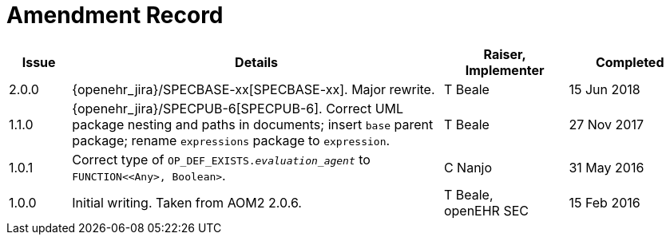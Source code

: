 = Amendment Record

[cols="1,6a,2,2", options="header"]
|===
|Issue|Details|Raiser, Implementer|Completed

|[[latest_issue]]2.0.0
|{openehr_jira}/SPECBASE-xx[SPECBASE-xx]. Major rewrite.
|T Beale
|[[latest_issue_date]]15 Jun 2018

|1.1.0
|{openehr_jira}/SPECPUB-6[SPECPUB-6]. Correct UML package nesting and paths in documents; insert `base` parent package; rename `expressions` package to `expression`.
|T Beale
|27 Nov 2017

|1.0.1
|Correct type of `OP_DEF_EXISTS._evaluation_agent_` to `FUNCTION<<Any>, Boolean>`.
|C Nanjo
|31 May 2016

|1.0.0
|Initial writing. Taken from AOM2 2.0.6.
|T Beale, +
 openEHR SEC
|15 Feb 2016

|===

